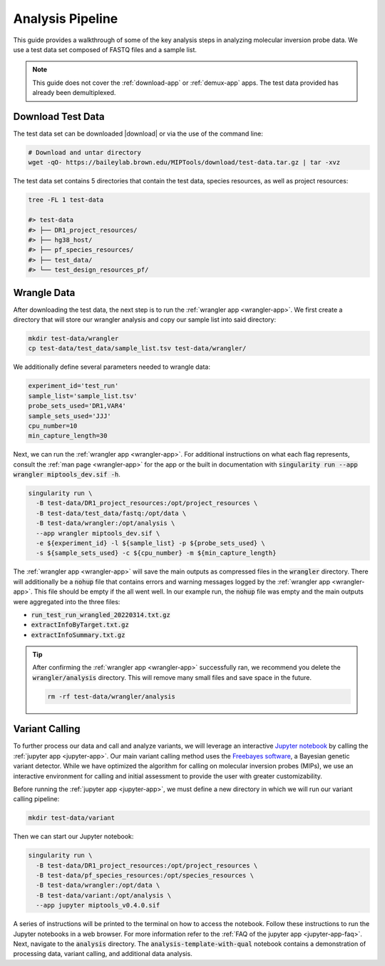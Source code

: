 =================
Analysis Pipeline
=================

This guide provides a walkthrough of some of the key analysis steps in
analyzing molecular inversion probe data. We use a test data set composed of
FASTQ files and a sample list.

.. note:: 
	
	This guide does not cover the :ref:`download-app` or :ref:`demux-app` apps.
	The test data provided has already been demultiplexed.

Download Test Data
==================

The test data set can be downloaded |download| or via the use of the command
line:

.. |download| raw:: html

  <a href="https://baileylab.brown.edu/MIPTools/download/test-data/"
  target="_blank">here</a>

.. code-block:: shell
	
	# Download and untar directory
	wget -qO- https://baileylab.brown.edu/MIPTools/download/test-data.tar.gz | tar -xvz

The test data set contains 5 directories that contain the test data, species
resources, as well as project resources:

.. code-block:: shell

  tree -FL 1 test-data

  #> test-data
  #> ├── DR1_project_resources/
  #> ├── hg38_host/
  #> ├── pf_species_resources/
  #> ├── test_data/
  #> └── test_design_resources_pf/

Wrangle Data
============

After downloading the test data, the next step is to run the :ref:`wrangler app
<wrangler-app>`. We first create a directory that will store our wrangler
analysis and copy our sample list into said directory:

.. code-block:: shell
	
	mkdir test-data/wrangler
	cp test-data/test_data/sample_list.tsv test-data/wrangler/

We additionally define several parameters needed to wrangle data:

.. code-block:: shell

	experiment_id='test_run'
	sample_list='sample_list.tsv'
	probe_sets_used='DR1,VAR4'
	sample_sets_used='JJJ'
	cpu_number=10
	min_capture_length=30

Next, we can run the :ref:`wrangler app <wrangler-app>`. For additional
instructions on what each flag represents, consult the :ref:`man page
<wrangler-app>` for the app or the built in documentation with
:code:`singularity run --app wrangler miptools_dev.sif -h`.

.. code-block:: shell

  singularity run \
    -B test-data/DR1_project_resources:/opt/project_resources \
    -B test-data/test_data/fastq:/opt/data \
    -B test-data/wrangler:/opt/analysis \
    --app wrangler miptools_dev.sif \
    -e ${experiment_id} -l ${sample_list} -p ${probe_sets_used} \
    -s ${sample_sets_used} -c ${cpu_number} -m ${min_capture_length}

The :ref:`wrangler app <wrangler-app>` will save the main outputs as compressed
files in the :code:`wrangler` directory. There will additionally be a
:code:`nohup` file that contains errors and warning messages logged by the
:ref:`wrangler app <wrangler-app>`. This file should be empty if the all went
well. In our example run, the :code:`nohup` file was empty and the main
outputs were aggregated into the three files:

* :code:`run_test_run_wrangled_20220314.txt.gz`
* :code:`extractInfoByTarget.txt.gz`
* :code:`extractInfoSummary.txt.gz`

.. tip::

	After confirming the :ref:`wrangler app <wrangler-app>` successfully ran, we
	recommend you delete the :code:`wrangler/analysis` directory. This will
	remove many small files and save space in the future.

	.. code-block::

		rm -rf test-data/wrangler/analysis

Variant Calling
===============

To further process our data and call and analyze variants, we will leverage an
interactive `Jupyter notebook <https://jupyter.org/>`_ by calling the
:ref:`jupyter app <jupyter-app>`. Our main variant calling method uses the
`Freebayes software <https://arxiv.org/abs/1207.3907>`_, a Bayesian genetic
variant detector. While we have optimized the algorithm for calling on
molecular inversion probes (MIPs), we use an interactive environment for
calling and initial assessment to provide the user with greater
customizability.

Before running the :ref:`jupyter app <jupyter-app>`, we must define a new
directory in which we will run our variant calling pipeline:

.. code-block:: shell

	mkdir test-data/variant

Then we can start our Jupyter notebook:

.. code-block:: shell

  singularity run \
    -B test-data/DR1_project_resources:/opt/project_resources \
    -B test-data/pf_species_resources:/opt/species_resources \
    -B test-data/wrangler:/opt/data \
    -B test-data/variant:/opt/analysis \
    --app jupyter miptools_v0.4.0.sif

A series of instructions will be printed to the terminal on how to access the
notebook. Follow these instructions to run the Jupyter notebooks in a web
browser. For more information refer to the :ref:`FAQ of the jupyter app
<jupyter-app-faq>`. Next, navigate to the :code:`analysis` directory. The
:code:`analysis-template-with-qual` notebook contains a demonstration of 
processing data, variant calling, and additional data analysis.
